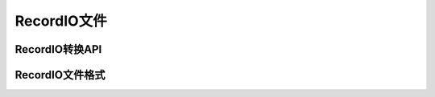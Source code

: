 ############
RecordIO文件
############


RecordIO转换API
###############



.. _api_guide_recordio_file_format:

RecordIO文件格式
################